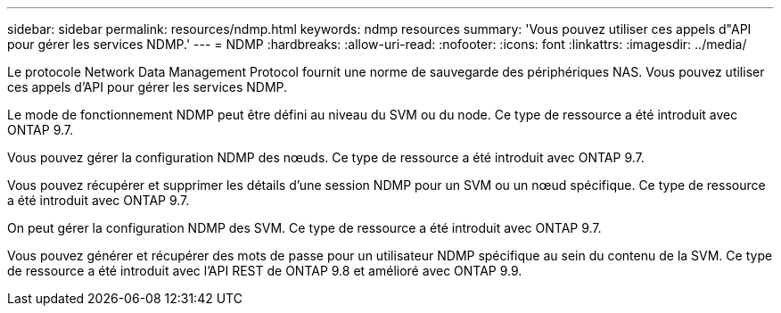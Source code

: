 ---
sidebar: sidebar 
permalink: resources/ndmp.html 
keywords: ndmp resources 
summary: 'Vous pouvez utiliser ces appels d"API pour gérer les services NDMP.' 
---
= NDMP
:hardbreaks:
:allow-uri-read: 
:nofooter: 
:icons: font
:linkattrs: 
:imagesdir: ../media/


[role="lead"]
Le protocole Network Data Management Protocol fournit une norme de sauvegarde des périphériques NAS. Vous pouvez utiliser ces appels d'API pour gérer les services NDMP.

Le mode de fonctionnement NDMP peut être défini au niveau du SVM ou du node. Ce type de ressource a été introduit avec ONTAP 9.7.

Vous pouvez gérer la configuration NDMP des nœuds. Ce type de ressource a été introduit avec ONTAP 9.7.

Vous pouvez récupérer et supprimer les détails d'une session NDMP pour un SVM ou un nœud spécifique. Ce type de ressource a été introduit avec ONTAP 9.7.

On peut gérer la configuration NDMP des SVM. Ce type de ressource a été introduit avec ONTAP 9.7.

Vous pouvez générer et récupérer des mots de passe pour un utilisateur NDMP spécifique au sein du contenu de la SVM. Ce type de ressource a été introduit avec l'API REST de ONTAP 9.8 et amélioré avec ONTAP 9.9.
